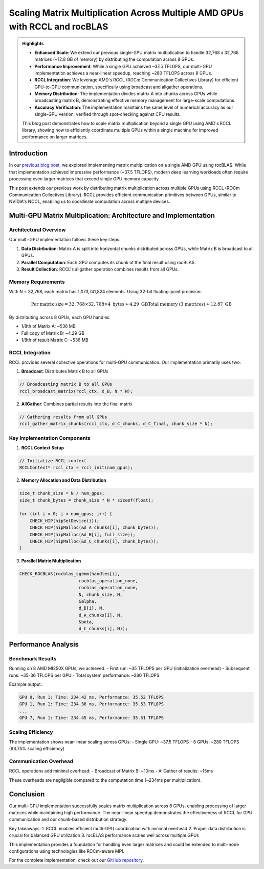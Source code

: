 Scaling Matrix Multiplication Across Multiple AMD GPUs with RCCL and rocBLAS
============================================================================

.. admonition:: Highlights 

 - **Enhanced Scale**: We extend our previous single-GPU matrix multiplication to handle 32,768 x 32,768 matrices (~12.8 GB of memory) by distributing the computation across 8 GPUs.
  
 - **Performance Improvement**: While a single GPU achieved ~37.5 TFLOPS, our multi-GPU implementation achieves a near-linear speedup, reaching ~280 TFLOPS across 8 GPUs.
  
 - **RCCL Integration**: We leverage AMD's RCCL (ROCm Communication Collectives Library) for efficient GPU-to-GPU communication, specifically using broadcast and allgather operations.
  
 - **Memory Distribution**: The implementation divides matrix A into chunks across GPUs while broadcasting matrix B, demonstrating effective memory management for large-scale computations.

 - **Accuracy Verification**: The implementation maintains the same level of numerical accuracy as our single-GPU version, verified through spot-checking against CPU results.

 This blog post demonstrates how to scale matrix multiplication beyond a single GPU using AMD's RCCL library, showing how to efficiently coordinate multiple GPUs within a single machine for improved performance on larger matrices.

Introduction
------------

In our `previous blog post <https://blog.pebblesandweeds.com/gpu_matmul_blog.html>`_, we explored implementing matrix multiplication on a single AMD GPU using rocBLAS. While that implementation achieved impressive performance (~37.5 TFLOPS), modern deep learning workloads often require processing even larger matrices that exceed single GPU memory capacity.

This post extends our previous work by distributing matrix multiplication across multiple GPUs using RCCL (ROCm Communication Collectives Library). RCCL provides efficient communication primitives between GPUs, similar to NVIDIA's NCCL, enabling us to coordinate computation across multiple devices.

Multi-GPU Matrix Multiplication: Architecture and Implementation
----------------------------------------------------------------

Architectural Overview
^^^^^^^^^^^^^^^^^^^^^^

Our multi-GPU implementation follows these key steps:

1. **Data Distribution**: Matrix A is split into horizontal chunks distributed across GPUs, while Matrix B is broadcast to all GPUs.
2. **Parallel Computation**: Each GPU computes its chunk of the final result using rocBLAS.
3. **Result Collection**: RCCL's allgather operation combines results from all GPUs.

Memory Requirements
^^^^^^^^^^^^^^^^^^^

With N = 32,768, each matrix has 1,073,741,824 elements. Using 32-bit floating-point precision:

.. math::

    \text{Per matrix size} = 32,768 \times 32,768 \times 4 \text{ bytes} \approx 4.29 \text{ GB}
    \text{Total memory (3 matrices)} \approx 12.87 \text{ GB}

By distributing across 8 GPUs, each GPU handles:

- 1/8th of Matrix A: ~536 MB
- Full copy of Matrix B: ~4.29 GB
- 1/8th of result Matrix C: ~536 MB

RCCL Integration
^^^^^^^^^^^^^^^^

RCCL provides several collective operations for multi-GPU communication. Our implementation primarily uses two:

1. **Broadcast**: Distributes Matrix B to all GPUs

.. code-block:: c

    // Broadcasting matrix B to all GPUs
    rccl_broadcast_matrix(rccl_ctx, d_B, N * N);

2. **AllGather**: Combines partial results into the final matrix

.. code-block:: c

    // Gathering results from all GPUs
    rccl_gather_matrix_chunks(rccl_ctx, d_C_chunks, d_C_final, chunk_size * N);

Key Implementation Components
^^^^^^^^^^^^^^^^^^^^^^^^^^^^^

1. **RCCL Context Setup**

.. code-block:: c

    // Initialize RCCL context
    RCCLContext* rccl_ctx = rccl_init(num_gpus);

2. **Memory Allocation and Data Distribution**

.. code-block:: c

    size_t chunk_size = N / num_gpus;
    size_t chunk_bytes = chunk_size * N * sizeof(float);

    for (int i = 0; i < num_gpus; i++) {
        CHECK_HIP(hipSetDevice(i));
        CHECK_HIP(hipMalloc(&d_A_chunks[i], chunk_bytes));
        CHECK_HIP(hipMalloc(&d_B[i], full_size));
        CHECK_HIP(hipMalloc(&d_C_chunks[i], chunk_bytes));
    }

3. **Parallel Matrix Multiplication**

.. code-block:: c

    CHECK_ROCBLAS(rocblas_sgemm(handles[i],
                           rocblas_operation_none,
                           rocblas_operation_none,
                           N, chunk_size, N,
                           &alpha,
                           d_B[i], N,
                           d_A_chunks[i], N,
                           &beta,
                           d_C_chunks[i], N));

Performance Analysis
--------------------

Benchmark Results
^^^^^^^^^^^^^^^^^

Running on 8 AMD MI250X GPUs, we achieved:
- First run: ~35 TFLOPS per GPU (initialization overhead)
- Subsequent runs: ~35-36 TFLOPS per GPU
- Total system performance: ~280 TFLOPS

Example output:

.. code-block:: text

    GPU 0, Run 1: Time: 234.42 ms, Performance: 35.52 TFLOPS
    GPU 1, Run 1: Time: 234.38 ms, Performance: 35.53 TFLOPS
    ...
    GPU 7, Run 1: Time: 234.45 ms, Performance: 35.51 TFLOPS

Scaling Efficiency
^^^^^^^^^^^^^^^^^^

The implementation shows near-linear scaling across GPUs:
- Single GPU: ~37.5 TFLOPS
- 8 GPUs: ~280 TFLOPS (93.75% scaling efficiency)

Communication Overhead
^^^^^^^^^^^^^^^^^^^^^^

RCCL operations add minimal overhead:
- Broadcast of Matrix B: ~10ms
- AllGather of results: ~15ms

These overheads are negligible compared to the computation time (~234ms per multiplication).

Conclusion
----------

Our multi-GPU implementation successfully scales matrix multiplication across 8 GPUs, enabling processing of larger matrices while maintaining high performance. The near-linear speedup demonstrates the effectiveness of RCCL for GPU communication and our chunk-based distribution strategy.

Key takeaways:
1. RCCL enables efficient multi-GPU coordination with minimal overhead
2. Proper data distribution is crucial for balanced GPU utilization
3. rocBLAS performance scales well across multiple GPUs

This implementation provides a foundation for handling even larger matrices and could be extended to multi-node configurations using technologies like ROCm-aware MPI.

For the complete implementation, check out our `GitHub repository <link>`_.
